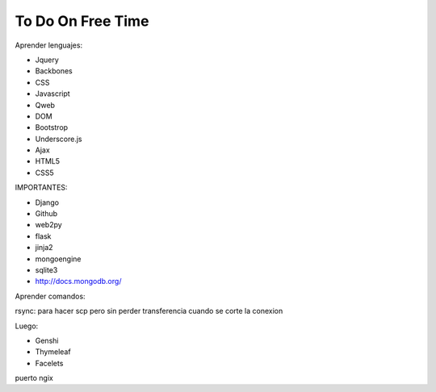 To Do On Free Time
==================

Aprender lenguajes:

- Jquery
- Backbones
- CSS
- Javascript
- Qweb
- DOM
- Bootstrop
- Underscore.js
- Ajax
- HTML5
- CSS5


IMPORTANTES:

- Django
- Github
- web2py
- flask
- jinja2
- mongoengine
- sqlite3
- http://docs.mongodb.org/

Aprender comandos:

rsync: para hacer scp pero sin perder transferencia cuando se corte la conexion

Luego:

- Genshi
- Thymeleaf
- Facelets


puerto ngix
